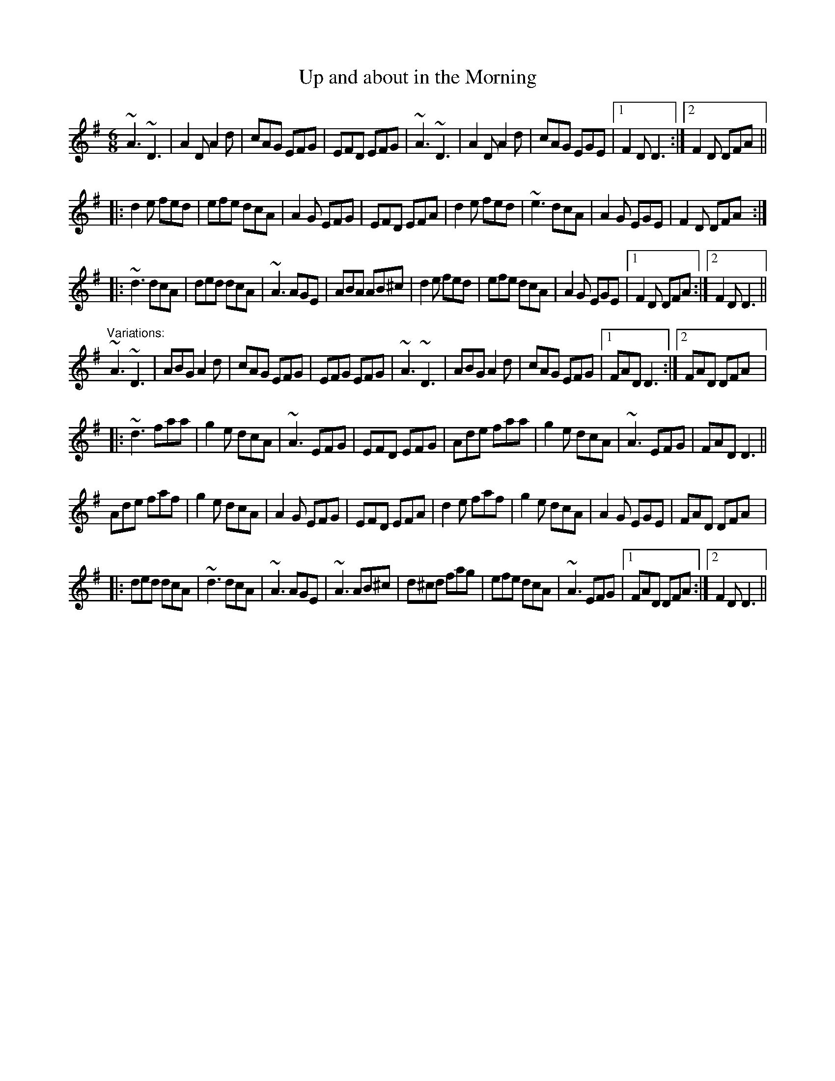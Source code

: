 X: 1
T:Up and about in the Morning
R:jig
D:Matt Molloy & Sean Keane: Contentment is Wealth
D:Jerry O'Sullivan
Z:id:hn-jig-162
M:6/8
K:Dmix
~A3 ~D3|A2D A2d|cAG EFG|EFD EFG|~A3 ~D3|A2D A2d|cAG EGE|1 F2D D3:|2 F2D DFA||
|:d2e fed|efe dcA|A2G EFG|EFD EFA|d2e fed|~e3 dcA|A2G EGE|F2D DFA::
~d3 dcA|ded dcA|~A3 AGE|ABA AB^c|d2e fed|efe dcA|A2G EGE|1 F2D DFA:|2 F2D D3||
"Variations:"
~A3 ~D3|ABG A2d|cAG EFG|EFG EFG|~A3 ~D3|ABG A2d|cAG EFG|1 FAD D3:|2 FAD DFA|:
~d3 faa|g2e dcA|~A3 EFG|EFD EFG|Ade faa|g2e dcA|~A3 EFG|FAD D3||
Ade faf|g2e dcA|A2G EFG|EFD EFA|d2e faf|g2e dcA|A2G EGE|FAD DFA|:
ded dcA|~d3 dcA|~A3 AGE|~A3 AB^c|d^cd fag|efe dcA|~A3 EFG|1 FAD DFA:|2 F2D D3||
